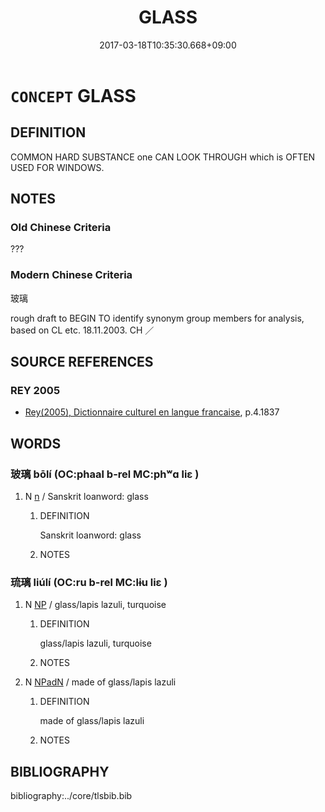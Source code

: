 # -*- mode: mandoku-tls-view -*-
#+TITLE: GLASS
#+DATE: 2017-03-18T10:35:30.668+09:00        
#+STARTUP: content
* =CONCEPT= GLASS
:PROPERTIES:
:CUSTOM_ID: uuid-d03f9419-5fc8-4196-ad8b-9621baf129a5
:TR_ZH: 玻璃
:END:
** DEFINITION

COMMON HARD SUBSTANCE one CAN LOOK THROUGH which is OFTEN USED FOR WINDOWS.

** NOTES

*** Old Chinese Criteria
???

*** Modern Chinese Criteria
玻璃

rough draft to BEGIN TO identify synonym group members for analysis, based on CL etc. 18.11.2003. CH ／

** SOURCE REFERENCES
*** REY 2005
 - [[cite:REY-2005][Rey(2005), Dictionnaire culturel en langue francaise]], p.4.1837

** WORDS
   :PROPERTIES:
   :VISIBILITY: children
   :END:
*** 玻璃 bōlí (OC:phaal b-rel MC:phʷɑ liɛ )
:PROPERTIES:
:CUSTOM_ID: uuid-e22774eb-6659-4434-b140-e99207f5b161
:Char+: 玻(96,5/9) 璃(96,11/15) 
:GY_IDS+: uuid-e3dc9419-8ee9-4665-8167-a6032d94a535 uuid-22cbdee2-5dc2-477d-83da-e980775474fd
:PY+: bō lí    
:OC+: phaal b-rel    
:MC+: phʷɑ liɛ    
:END: 
**** N [[tls:syn-func::#uuid-8717712d-14a4-4ae2-be7a-6e18e61d929b][n]] / Sanskrit loanword: glass
:PROPERTIES:
:CUSTOM_ID: uuid-6d3d1c52-cafc-4e75-a9aa-205ca0d3f924
:END:
****** DEFINITION

Sanskrit loanword: glass

****** NOTES

*** 琉璃 liúlí (OC:ru b-rel MC:lɨu liɛ )
:PROPERTIES:
:CUSTOM_ID: uuid-a499f957-33b3-4e08-8197-3d5e2722eec3
:Char+: 琉(96,6/10) 璃(96,11/15) 
:GY_IDS+: uuid-2213c5f6-70ae-455a-9729-794d80b264ff uuid-22cbdee2-5dc2-477d-83da-e980775474fd
:PY+: liú lí    
:OC+: ru b-rel    
:MC+: lɨu liɛ    
:END: 
**** N [[tls:syn-func::#uuid-a8e89bab-49e1-4426-b230-0ec7887fd8b4][NP]] / glass/lapis lazuli, turquoise
:PROPERTIES:
:CUSTOM_ID: uuid-f5b5a447-8413-44c1-9fb1-f1ea64356982
:END:
****** DEFINITION

glass/lapis lazuli, turquoise

****** NOTES

**** N [[tls:syn-func::#uuid-14b56546-32fd-4321-8d73-3e4b18316c15][NPadN]] / made of glass/lapis lazuli
:PROPERTIES:
:CUSTOM_ID: uuid-0d3d66f0-9b8c-49de-b231-997f1e200c6f
:END:
****** DEFINITION

made of glass/lapis lazuli

****** NOTES

** BIBLIOGRAPHY
bibliography:../core/tlsbib.bib
